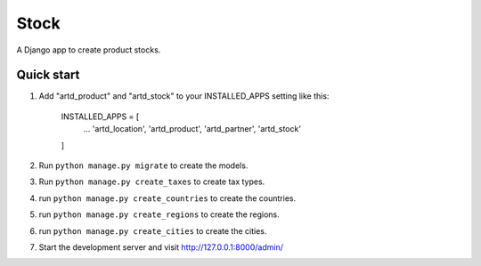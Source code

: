 =================
Stock
=================

A Django app to create product stocks.


Quick start
-----------

1. Add "artd_product" and "artd_stock" to your INSTALLED_APPS setting like this:
    
        INSTALLED_APPS = [
            ...
            'artd_location',
            'artd_product',
            'artd_partner',
            'artd_stock'
        ]

2. Run ``python manage.py migrate`` to create the models.

3. Run ``python manage.py create_taxes`` to create tax types.

4. run ``python manage.py create_countries`` to create the countries.

5. run ``python manage.py create_regions`` to create the regions.

6. run ``python manage.py create_cities`` to create the cities.


7. Start the development server and visit http://127.0.0.1:8000/admin/